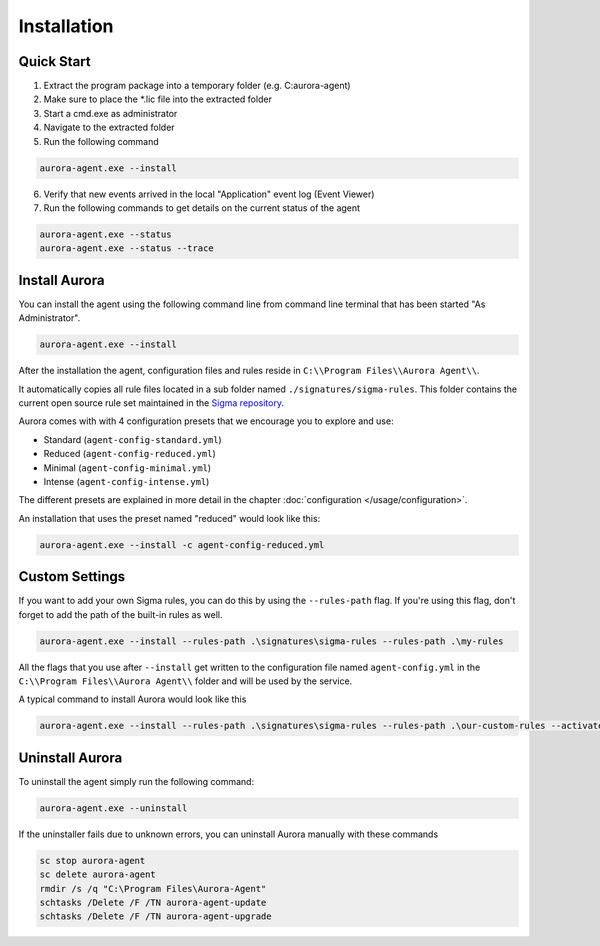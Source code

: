 Installation
============

Quick Start
-----------

1. Extract the program package into a temporary folder (e.g. C:\aurora-agent)
2. Make sure to place the \*.lic file into the extracted folder
3. Start a cmd.exe as administrator
4. Navigate to the extracted folder
5. Run the following command 

.. code:: winbatch

    aurora-agent.exe --install

6. Verify that new events arrived in the local "Application" event log (Event Viewer)
7. Run the following commands to get details on the current status of the agent 

.. code:: winbatch

    aurora-agent.exe --status 
    aurora-agent.exe --status --trace

Install Aurora
--------------

You can install the agent using the following command line from command line terminal that has been started "As Administrator".

.. code:: winbatch

    aurora-agent.exe --install

After the installation the agent, configuration files and rules reside in ``C:\\Program Files\\Aurora Agent\\``.

It automatically copies all rule files located in a sub folder named ``./signatures/sigma-rules``. This folder contains the current open source rule set maintained in the `Sigma repository <https://github.com/SigmaHQ/sigma>`__. 

Aurora comes with with 4 configuration presets that we encourage you to explore and use: 

- Standard (``agent-config-standard.yml``)
- Reduced (``agent-config-reduced.yml``)
- Minimal (``agent-config-minimal.yml``)
- Intense (``agent-config-intense.yml``)

The different presets are explained in more detail in the chapter :doc:`configuration </usage/configuration>`.

An installation that uses the preset named "reduced" would look like this: 

.. code:: winbatch

    aurora-agent.exe --install -c agent-config-reduced.yml
 
Custom Settings
---------------

If you want to add your own Sigma rules, you can do this by using the ``--rules-path`` flag. If you're using this flag, don't forget to add the path of the built-in rules as well. 

.. code:: winbatch

    aurora-agent.exe --install --rules-path .\signatures\sigma-rules --rules-path .\my-rules

All the flags that you use after ``--install`` get written to the configuration file named ``agent-config.yml`` in the ``C:\\Program Files\\Aurora Agent\\`` folder and will be used by the service.

A typical command to install Aurora would look like this

.. code:: winbatch

    aurora-agent.exe --install --rules-path .\signatures\sigma-rules --rules-path .\our-custom-rules --activate-responses

Uninstall Aurora
----------------

To uninstall the agent simply run the following command:

.. code:: winbatch 

    aurora-agent.exe --uninstall

If the uninstaller fails due to unknown errors, you can uninstall Aurora manually with these commands 

.. code:: winbatch

    sc stop aurora-agent 
    sc delete aurora-agent
    rmdir /s /q "C:\Program Files\Aurora-Agent"
    schtasks /Delete /F /TN aurora-agent-update
    schtasks /Delete /F /TN aurora-agent-upgrade